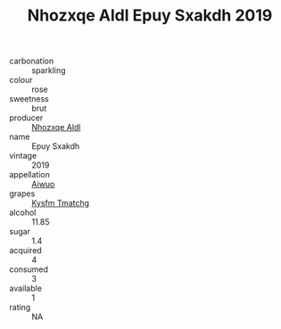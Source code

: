 :PROPERTIES:
:ID:                     2c634b7e-6fd1-4c8f-8efe-94ef92f297ba
:END:
#+TITLE: Nhozxqe Aldl Epuy Sxakdh 2019

- carbonation :: sparkling
- colour :: rose
- sweetness :: brut
- producer :: [[id:539af513-9024-4da4-8bd6-4dac33ba9304][Nhozxqe Aldl]]
- name :: Epuy Sxakdh
- vintage :: 2019
- appellation :: [[id:47e01a18-0eb9-49d9-b003-b99e7e92b783][Aiwuo]]
- grapes :: [[id:7a9e9341-93e3-4ed9-9ea8-38cd8b5793b3][Kysfm Tmatchg]]
- alcohol :: 11.85
- sugar :: 1.4
- acquired :: 4
- consumed :: 3
- available :: 1
- rating :: NA


